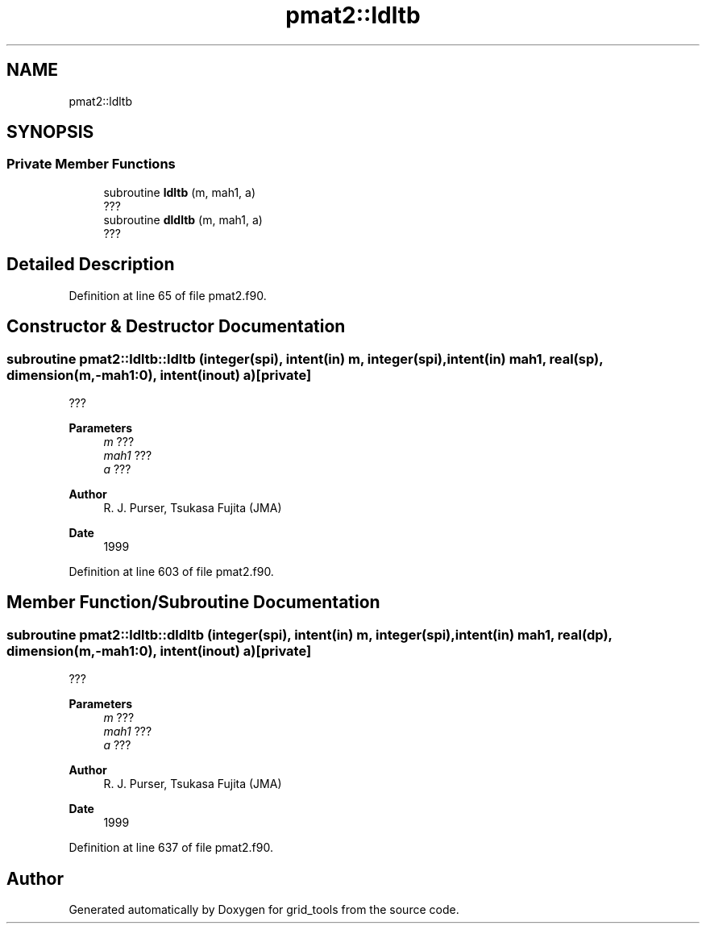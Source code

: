 .TH "pmat2::ldltb" 3 "Thu Mar 11 2021" "Version 1.0.0" "grid_tools" \" -*- nroff -*-
.ad l
.nh
.SH NAME
pmat2::ldltb
.SH SYNOPSIS
.br
.PP
.SS "Private Member Functions"

.in +1c
.ti -1c
.RI "subroutine \fBldltb\fP (m, mah1, a)"
.br
.RI "??? "
.ti -1c
.RI "subroutine \fBdldltb\fP (m, mah1, a)"
.br
.RI "??? "
.in -1c
.SH "Detailed Description"
.PP 
Definition at line 65 of file pmat2\&.f90\&.
.SH "Constructor & Destructor Documentation"
.PP 
.SS "subroutine pmat2::ldltb::ldltb (integer(spi), intent(in) m, integer(spi), intent(in) mah1, real(sp), dimension(m,\-mah1:0), intent(inout) a)\fC [private]\fP"

.PP
??? 
.PP
\fBParameters\fP
.RS 4
\fIm\fP ??? 
.br
\fImah1\fP ??? 
.br
\fIa\fP ??? 
.RE
.PP
\fBAuthor\fP
.RS 4
R\&. J\&. Purser, Tsukasa Fujita (JMA) 
.RE
.PP
\fBDate\fP
.RS 4
1999 
.RE
.PP

.PP
Definition at line 603 of file pmat2\&.f90\&.
.SH "Member Function/Subroutine Documentation"
.PP 
.SS "subroutine pmat2::ldltb::dldltb (integer(spi), intent(in) m, integer(spi), intent(in) mah1, real(dp), dimension(m,\-mah1:0), intent(inout) a)\fC [private]\fP"

.PP
??? 
.PP
\fBParameters\fP
.RS 4
\fIm\fP ??? 
.br
\fImah1\fP ??? 
.br
\fIa\fP ??? 
.RE
.PP
\fBAuthor\fP
.RS 4
R\&. J\&. Purser, Tsukasa Fujita (JMA) 
.RE
.PP
\fBDate\fP
.RS 4
1999 
.RE
.PP

.PP
Definition at line 637 of file pmat2\&.f90\&.

.SH "Author"
.PP 
Generated automatically by Doxygen for grid_tools from the source code\&.

